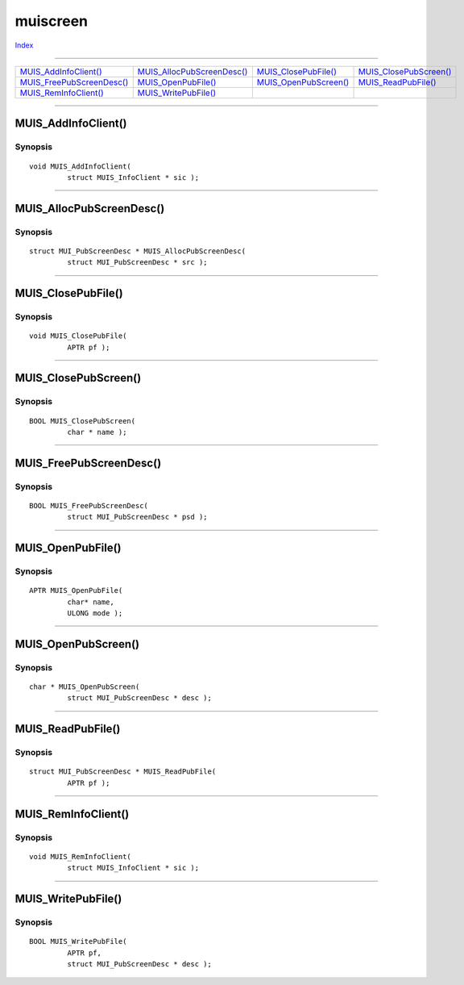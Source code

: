 =========
muiscreen
=========

.. This document is automatically generated. Don't edit it!

`Index <index>`_

----------

======================================= ======================================= ======================================= ======================================= 
`MUIS_AddInfoClient()`_                 `MUIS_AllocPubScreenDesc()`_            `MUIS_ClosePubFile()`_                  `MUIS_ClosePubScreen()`_                
`MUIS_FreePubScreenDesc()`_             `MUIS_OpenPubFile()`_                   `MUIS_OpenPubScreen()`_                 `MUIS_ReadPubFile()`_                   
`MUIS_RemInfoClient()`_                 `MUIS_WritePubFile()`_                  
======================================= ======================================= ======================================= ======================================= 

-----------

MUIS_AddInfoClient()
====================

Synopsis
~~~~~~~~
::

 void MUIS_AddInfoClient(
          struct MUIS_InfoClient * sic );


----------

MUIS_AllocPubScreenDesc()
=========================

Synopsis
~~~~~~~~
::

 struct MUI_PubScreenDesc * MUIS_AllocPubScreenDesc(
          struct MUI_PubScreenDesc * src );


----------

MUIS_ClosePubFile()
===================

Synopsis
~~~~~~~~
::

 void MUIS_ClosePubFile(
          APTR pf );


----------

MUIS_ClosePubScreen()
=====================

Synopsis
~~~~~~~~
::

 BOOL MUIS_ClosePubScreen(
          char * name );


----------

MUIS_FreePubScreenDesc()
========================

Synopsis
~~~~~~~~
::

 BOOL MUIS_FreePubScreenDesc(
          struct MUI_PubScreenDesc * psd );


----------

MUIS_OpenPubFile()
==================

Synopsis
~~~~~~~~
::

 APTR MUIS_OpenPubFile(
          char* name,
          ULONG mode );


----------

MUIS_OpenPubScreen()
====================

Synopsis
~~~~~~~~
::

 char * MUIS_OpenPubScreen(
          struct MUI_PubScreenDesc * desc );


----------

MUIS_ReadPubFile()
==================

Synopsis
~~~~~~~~
::

 struct MUI_PubScreenDesc * MUIS_ReadPubFile(
          APTR pf );


----------

MUIS_RemInfoClient()
====================

Synopsis
~~~~~~~~
::

 void MUIS_RemInfoClient(
          struct MUIS_InfoClient * sic );


----------

MUIS_WritePubFile()
===================

Synopsis
~~~~~~~~
::

 BOOL MUIS_WritePubFile(
          APTR pf,
          struct MUI_PubScreenDesc * desc );



